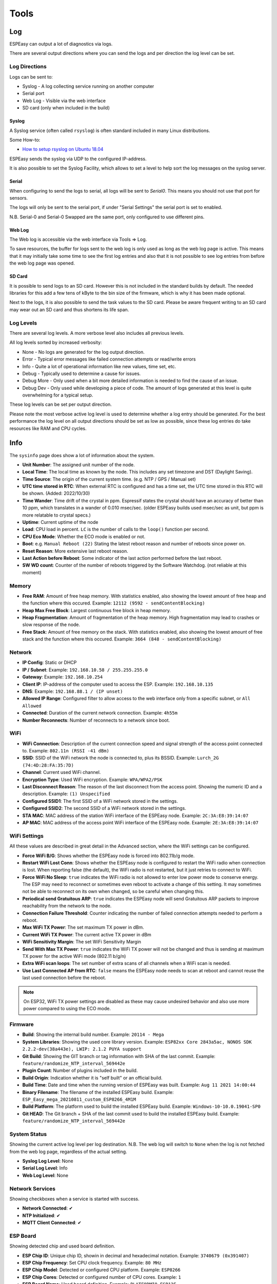 Tools
*****

Log
===

ESPEasy can output a lot of diagnostics via logs.

There are several output directions where you can send the logs and per direction the log level can be set.

Log Directions
--------------

Logs can be sent to:

* Syslog - A log collecting service running on another computer
* Serial port
* Web Log - Visible via the web interface
* SD card (only when included in the build)

Syslog
^^^^^^

A Syslog service (often called ``rsyslog``) is often standard included in many Linux distributions.

Some How-to:

* `How to setup rsyslog on Ubuntu 18.04 <https://www.howtoforge.com/how-to-setup-rsyslog-server-on-ubuntu-1804/>`_

ESPEasy sends the syslog via UDP to the configured IP-address.

It is also possible to set the Syslog Facility, which allows to set a level to help sort the log messages on the syslog server.

Serial
^^^^^^

When configuring to send the logs to serial, all logs will be sent to `Serial0`.
This means you should not use that port for sensors.

The logs will only be sent to the serial port, if under "Serial Settings" the serial port is set to enabled.

N.B. Serial-0 and Serial-0 Swapped are the same port, only configured to use different pins.


Web Log
^^^^^^^

The Web log is accessible via the web interface via Tools => Log.

To save resources, the buffer for logs sent to the web log is only used as long as the web log page is active.
This means that it may initially take some time to see the first log entries and also that it is not possible 
to see log entries from before the web log page was opened.


SD Card
^^^^^^^

It is possible to send logs to an SD card.
However this is not included in the standard builds by default.
The needed libraries for this add a few tens of kByte to the bin size of the firmware, which is why it has been made optional.

Next to the logs, it is also possible to send the task values to the SD card.
Please be aware frequent writing to an SD card may wear out an SD card and thus shortens its life span.



Log Levels
----------

There are several log levels.
A more verbose level also includes all previous levels.

All log levels sorted by increased verbosity:

* None - No logs are generated for the log output direction.
* Error - Typical error messages like failed connection attempts or read/write errors
* Info - Quite a lot of operational information like new values, time set, etc.
* Debug - Typically used to determine a cause for issues.
* Debug More - Only used when a bit more detailed information is needed to find the cause of an issue.
* Debug Dev - Only used while developing a piece of code. The amount of logs generated at this level is quite overwhelming for a typical setup.

These log levels can be set per output direction.

Please note the most verbose active log level is used to determine whether a log entry should be generated.
For the best performance the log level on all output directions should be set as low as possible, since these log entries do take resources like RAM and CPU cycles.



Info
====

The ``sysinfo`` page does show a lot of information about the system.

* **Unit Number**: The assigned unit number of the node.
* **Local Time**:	The local time as known by the node. This includes any set timezone and DST (Daylight Saving).
* **Time Source**:	The origin of the current system time. (e.g. NTP / GPS / Manual set)
* **UTC time stored in RTC**: When external RTC is configured and has a time set, the UTC time stored in this RTC will be shown. (Added: 2022/10/30)
* **Time Wander**:	Time drift of the crystal in ppm. Espressif states the crystal should have an accuracy of better than 10 ppm, which translates in a wander of 0.010 msec/sec.  (older ESPEasy builds used msec/sec as unit, but ppm is more relatable to crystal specs.)
* **Uptime**:	Current uptime of the node
* **Load**:	CPU load in percent. ``LC`` is the number of calls to the ``loop()`` function per second.
* **CPU Eco Mode**:	Whether the ECO mode is enabled or not.
* **Boot**:	e.g. ``Manual Reboot (22)`` Stating the latest reboot reason and number of reboots since power on.
* **Reset Reason**:	More extensive last reboot reason.
* **Last Action before Reboot**:	Some indicator of the last action performed before the last reboot.
* **SW WD count**:	Counter of the number of reboots triggered by the Software Watchdog. (not reliable at this moment)

Memory
------

* **Free RAM**:	Amount of free heap memory. With statistics enabled, also showing the lowest amount of free heap and the function where this occured. Example: ``12112 (9592 - sendContentBlocking)``
* **Heap Max Free Block**:	Largest continuous free block in heap memory.
* **Heap Fragmentation**:	Amount of fragmentation of the heap memory. High fragmentation may lead to crashes or slow response of the node.
* **Free Stack**:	Amount of free memory on the stack. With statistics enabled, also showing the lowest amount of free stack and the function where this occured. Example: ``3664 (848 - sendContentBlocking)``

Network
-------

* **IP Config**:	Static or DHCP
* **IP / Subnet**:	Example: ``192.168.10.58 / 255.255.255.0``
* **Gateway**:	Example: ``192.168.10.254``
* **Client IP**:	IP-address of the computer used to access the ESP. Example: ``192.168.10.135``
* **DNS**:	Example: ``192.168.88.1 / (IP unset)``
* **Allowed IP Range**:	Configured filter to allow access to the web interface only from a specific subnet, or ``All Allowed``
* **Connected**:	Duration of the current network connection. Example: ``4h55m``
* **Number Reconnects**:	Number of reconnects to a network since boot.

WiFi
----

* **WiFi Connection**:	Description of the current connection speed and signal strength of the access point connected to. Example: ``802.11n (RSSI -41 dBm)``
* **SSID**:	SSID of the WiFi network the node is connected to, plus its BSSID. Example: ``Lurch_2G (74:4D:28:FA:35:7D)``
* **Channel**:	Current used WiFi channel.
* **Encryption Type**:	Used WiFi encryption. Example: ``WPA/WPA2/PSK``
* **Last Disconnect Reason**:	The reason of the last disconnect from the access point. Showing the numeric ID and a description. Example: ``(1) Unspecified``
* **Configured SSID1**:	The first SSID of a WiFi network stored in the settings.
* **Configured SSID2**:	The second SSID of a WiFi network stored in the settings.
* **STA MAC**:	MAC address of the station WiFi interface of the ESPEasy node. Example: ``2C:3A:E8:39:14:07``
* **AP MAC**:	MAC address of the access point WiFi interface of the ESPEasy node. Example: ``2E:3A:E8:39:14:07``

WiFi Settings
-------------

All these values are described in great detail in the Advanced section, where the WiFi settings can be configured.

* **Force WiFi B/G**:	Shows whether the ESPEasy node is forced into 802.11b/g mode.
* **Restart WiFi Lost Conn**:	Shows whether the ESPEasy node is configured to restart the WiFi radio when connection is lost. When reporting false (the default), the WiFi radio is not restarted, but it just retries to connect to WiFi.
* **Force WiFi No Sleep**:	``true`` indicates the WiFi radio is not allowed to enter low power mode to conserve energy. The ESP may need to reconnect or sometimes even reboot to activate a change of this setting. It may sometimes not be able to reconnect on its own when changed, so be careful when changing this.
* **Periodical send Gratuitous ARP**:	``true`` indicates the ESPEasy node will send Gratuitous ARP packets to improve reachability from the network to the node.
* **Connection Failure Threshold**:	Counter indicating the number of failed connection attempts needed to perform a reboot.
* **Max WiFi TX Power**:	The set maximum TX power in dBm.
* **Current WiFi TX Power**:	The current active TX power in dBm
* **WiFi Sensitivity Margin**:	The set WiFi Sensitivity Margin
* **Send With Max TX Power**:	``true`` indicates the WiFi TX power will not be changed and thus is sending at maximum TX power for the active WiFi mode (802.11 b/g/n)
* **Extra WiFi scan loops**:	The set number of extra scans of all channels when a WiFi scan is needed.
* **Use Last Connected AP from RTC**:	``false`` means the ESPEasy node needs to scan at reboot and cannot reuse the last used connection before the reboot.

.. note:: On ESP32, WiFi TX power settings are disabled as these may cause undesired behavior and also use more power compared to using the ECO mode.

Firmware
--------

* **Build**:  Showing the internal build number. Example: ``20114 - Mega``
* **System Libraries**:  Showing the used core library version. Example: ``ESP82xx Core 2843a5ac, NONOS SDK 2.2.2-dev(38a443e), LWIP: 2.1.2 PUYA support``
* **Git Build**: Showing the GIT branch or tag information with SHA of the last commit. 	Example: ``feature/randomize_NTP_interval_569442e``
* **Plugin Count**: 	Number of plugins included in the build. 
* **Build Origin**:	Indication whether it is "self built" or an official build.
* **Build Time**:  Date and time when the running version of ESPEasy was built. Example: ``Aug 11 2021 14:00:44``
* **Binary Filename**: The filename of the installed ESPEasy build.  Example: ``ESP_Easy_mega_20210811_custom_ESP8266_4M1M``
* **Build Platform**:	The platform used to build the installed ESPEasy build. Example: ``Windows-10-10.0.19041-SP0``
* **Git HEAD**: The Git branch + SHA of the last commit used to build the installed ESPEasy build.	Example: ``feature/randomize_NTP_interval_569442e``

System Status
-------------

Showing the current active log level per log destination.
N.B. The web log will switch to ``None`` when the log is not fetched from the web log page, regardless of the actual setting.

* **Syslog Log Level**:	None
* **Serial Log Level**:	Info
* **Web Log Level**:	None

Network Services
----------------

Showing checkboxes when a service is started with success.

* **Network Connected**:	✔
* **NTP Initialized**:	✔
* **MQTT Client Connected**:	✔

ESP Board
---------

Showing detected chip and used board definition.

* **ESP Chip ID**:	Unique chip ID, showin in decimal and hexadecimal notation. Example: ``3740679 (0x391407)``
* **ESP Chip Frequency**:	Set CPU clock frequency. Example: ``80 MHz``
* **ESP Chip Model**:	Detected or configured CPU platform. Example: ``ESP8266``
* **ESP Chip Cores**:	Detected or configured number of CPU cores. Example: ``1``
* **ESP Board Name**:	Used board definition. Example: ``PLATFORMIO_ESP12E``

Storage
-------

Showing detailed information about the flash chip and used file system.

* **Flash Chip ID**:  Detected flash chip vendor ID and flash model. Example: ``Vendor: 0x20 Device: 0x4016``
* **Flash Chip Real Size**:	The detected real size of the flash chip. Example: ``4096 kB``
* **Flash IDE Size**:	Defined size in the build project. (may be less than the detected real size) Example: ``4096 kB``
* **Flash IDE Speed**:	Configured frequency of the flash chip. Example: ``40 MHz``
* **Flash IDE Mode**:	Configured access mode to the flash chip. Example: ``DOUT``
* **Flash Writes**:	Number of writes to the flash of the current day and since the last power cycle boot. Example: ``16 daily / 37 boot``
* **Sketch Size**:	Size of the current ESPEasy build + the amount of free space for an OTA update.  Example: ``844 kB (2224 kB free)``
* **Max. OTA Sketch Size**:	Example: Maximum size of an ESPEasy build that can be flashed using OTA. ``1019 kB (1044464 bytes)``
* **OTA possible**:	``true`` indicates it is possible to update the firmware via OTA.
* **OTA 2-step Needed**:	``false`` indicates a user does not need to perform an OTA update via the 2-step OTA process. ``true`` means it is only possible to perform an OTA update via the 2-step OTA update process.
* **SPIFFS Size**:	Example: Total size + free space of the current file system. Example: ``934 kB (792 kB free)``
* **Page size**:	The size of a page on the flash chip. Example: ``256``
* **Block size**:	Smallest size of consequitive pages that can be erased. Example: ``8192``
* **Number of blocks**:	Total number of blocks occupied by the file system. Example: ``116``
* **Maximum open files**:	Configured maximum number of simultaneous open files. Example: ``5``
* **Maximum path length**:	Maximum length of file name + path. Example: ``32``

Advanced
========

Rules Settings
--------------

* Rules - Check to enable rules functionality (on next page load, extra Rules tab will appear)
* Old Engine - Default checked.
* Enable Rules Cache - Rules cache will keep track of where in the rules files each ``on ... do`` block is located. This significantly improves the time it takes to handle events. (Enabled by default, Added 2022/04/17)
* Allow Rules Event Reorder - It is best to have the rules blocks for the most frequently occuring events placed at the top of the first rules file. (also for frequently happening events, which you don't want to act on) The cached event positions can be reordered in memory based on how often an event was matched.  (Enabled by default, Added 2022/04/17, disabled 2022/06/24)
* Tolerant last parameter - When checked, the last parameter of a command will have less strict parsing.
* SendToHTTP wait for ack - When checked, the command SendToHTTP will wait for an acknowledgement from the server.
* SendToHTTP Follow Redirects - When checked, HTTP calls may follow redirects. Strict RFC2616, only requests using GET or HEAD methods will be redirected (using the same method), since the RFC requires end-user confirmation in other cases.

Time Source
-----------

* Use NTP - Check to  query an NTP server for proper system time.
* NTP Hostname - When left empty, a random host from pool.ntp.org will be used. (when NTP is enabled)
* External Time Source - Set of supported external RTC chips which can keep the time while the ESP is not powered (e.g. deep sleep)

External Time Source is added on 2021-07-21.

Supported RTC chips:

* `DS1307 <https://datasheets.maximintegrated.com/en/ds/DS1307.pdf>`_
* `DS3231  <https://datasheets.maximintegrated.com/en/ds/DS3231.pdf>`_
* `PCF8523  <https://www.nxp.com/docs/en/data-sheet/PCF8523.pdf>`_
* `PCF8563  <https://www.nxp.com/docs/en/data-sheet/PCF8563.pdf>`_

Most modules sold with one of these RTC chips also have a battery socket to keep track of time while the rest is not powered.
This allows ESPEasy to know the correct date and time after been powered off for a while, or deep sleep, without the need for working network to query a NTP server.

N.B. these modules all use I2C, so they need to be connected to the configured I2C pins and those pins should be set.

Procedure to configure a real time clock (RTC) chip:
^^^^^^^^^^^^^^^^^^^^^^^^^^^^^^^^^^^^^^^^^^^^^^^^^^^^

* Connect the RTC chip to the configured I2C pins, and boot up the ESPEasy unit.
* From Tools/Advanced, enable the use of NTP, and set DST option in the DST settings and the Timezone offset, Latitude and Longitude in the Location settings **correctly**.
* Select the used RTC chip from the list.
* Submit the page to save the settings.
* Reboot the unit.
* The time will be retrieved using NTP once more, and set into the RTC chip.
* Check on the Main tab if the time is displayed correctly.
* On the Tools/Advanced page, the NTP setting can now be disabled, if so desired, as it won't be used anymore (unless the External Time Source is set to None).

Besides using NTP to set the date/time to the RTC chip, other supported options are:

* Using the ``DateTime`` command to set the date and time.
* Having a GPS receiver connected, using the GPS plugin (:ref:`P082_page`), the ESPEasy date/time will be set when GPS date/time is valid, as that is more accurate than the RTC date/time. The RTC date/time will be used from boot, and be updated once the GPS has a fix, which may take some time, depending on conditions.


DST Settings
------------

Define the start and end of Daylight Saving Time (DST)

* Start (DST start / CEST) - e.g. Last Sunday of March    2am => 3am
* End (DST end / CET) - e.g. Last Sunday of October  3am => 2am
* DST - Check to enable DST.

Location Settings
-----------------

* Timezone Offset (UTC +) - Number of minutes offset from UTC. (e.g. +60 minutes for Europe/Amsterdam time)
* Latitude - Coordinate (South/North) in degrees.
* Longitude - Coordinate (West/East) in degrees.

The coordinates are not used to compute the time zone. 
They are only used to compute the time of sunrise and sunset.

Log Settings
------------
See `Log section <Tools.html#log>`_ for more detailed information.

* Syslog IP - IP address of the syslog server.
* Syslog UDP port - Port number of the syslog service. (default: 514)
* Syslog Log Level - Log Level for sending logs to the syslog server.
* Syslog Facility - Specify the syslog facility to send along with the logs. (default: Kernel)
* Serial Log Level - Log Level for sending logs to the serial port.  (see also Serial Settings below)
* Web Log Level - Log Level for sending logs to be viewed on the web log viewer.
* SD Log Level - Log Level for sending logs to a SD card (only when included in the build)


Serial Settings
---------------

These settings only apply to using the serial port in core ESPEasy functionality,
like sending out logs or receiving commands via the serial port.

* Enable Serial Port - When unchecked, logs will not be sent to the serial port and commands will not be read from it.
* Baud Rate - Baud rate of the serial port. (default: 115200)

Make sure to disable the serial port here when a sensor is connected to Serial0 
or the GPIO pins are used for something other then a serial port.


Inter-ESPEasy Network
---------------------

UDP port used for ESPEasy p2p protocol.
When set to 0, this functionality is disabled.

Preferred (and IANA registered) port is UDP port 8266.

See for more detailed information "Controller - ESPEasy P2P Networking"



Special and Experimental Settings
---------------------------------

Fixed IP Octet
^^^^^^^^^^^^^^

Sets the last byte(octet) of the IP address to this value, regardless of what IP is given using DHCP (all other settings received via DHCP will be used)

So if you receive 192.168.1.234 from your DHCP server and this value is set to "10",
then the used IP in your node is 192.168.1.10.
But since you're receiving more information from the DHCP server,
like subnet mask / gateway / DNS, it may still be useful.
This allows a somewhat static IP in your network (N.B. use it with an 'octet' outside the range of the DHCP IPs) while still having set to DHCP.
So if you take the node to another network which does use 192.168.52.x then you will know it will be on 192.168.52.10 (when setting this value to "10")

I2C ClockStretchLimit
^^^^^^^^^^^^^^^^^^^^^

- `I2C-bus.org - Clock Stretching <https://www.i2c-bus.org/clock-stretching/>`_
- `ESPeasy wiki - Basics: The I2C Bus <https://www.letscontrolit.com/wiki/index.php/Basics:_The_I%C2%B2C_Bus>`_

WD I2C Address
^^^^^^^^^^^^^^

The Watchdog timer can be accessed via I2C.
What can be read/set/changed must still be documented.

JSON bool output without quotes
^^^^^^^^^^^^^^^^^^^^^^^^^^^^^^^

ESPEasy JSON output has always used quoted bool values, ``"true"`` and ``"false"``, that are in fact string values. According to JSON standards, bool values should be ``true`` and ``false``, so this setting selects what type of bool values will be emitted. As existing functionality is to be left unaltered/backward compatible as much as possible, by default this setting is unchecked.

Allow TaskValueSet on all plugins
^^^^^^^^^^^^^^^^^^^^^^^^^^^^^^^^^

Added: 2021-08-06

The command TaskValueSet was never intended to be used on any other then a 'dummy' task.
However it appeared there are some use cases where it may be useful to use TaskValueSet on other types of tasks.

To use it on other then a 'dummy' task, this option must be checked.

Default: unchecked


Try clear I2C bus when stuck
^^^^^^^^^^^^^^^^^^^^^^^^^^^^

Added: 2021-09-26

Occasionally the I2C bus can become "stuck".
This is quite hard to reproduce, as it is very likely this is caused by external noise.
Another possible cause can be that the ESP rebooted in the middle of an I2C transaction.

When this happens, the ESP cannot communicate with any I2C device on the bus, until a power cycle.
In every occasion when a user reported this, it appeared the SDA line was held low by an I2C device.

With this option checked to clear the I2C bus, the ESP will detect if the I2C bus is "stuck" and does make several attempts to clear the I2C bus without the need for a power cycle.

As a last resort, the user may try to perform an I2C scan via the web interface, which will then perform an even more rigorous attempt to clear the bus.
This will swap the SDA/SCL pins and tries to perform a scan and then restores the correct SDA/SCL assignment.

If this is the fix, where ESPEasy is not able to resolve the lockec I2C bus on itself, please open an issue for this on GitHub.

Default: unchecked

Allow OTA without size-check
^^^^^^^^^^^^^^^^^^^^^^^^^^^^

Added: 2022-04-22

On ESP's with 1MB or 2MB Flash, updates via OTA *may* be disabled because of a lack of free flash memory to store the new image during OTA update.

Enabling this setting will allow OTA updates even when there is not enough free Flash space to perform the update by allowing to overwrite the file-system, probably trashing the settings and other files like rules.

This should best only be enabled if the configuration, and other files like rules, can be restored from an external source, or be re-entered manually.

NB: If the OTA update is bigger than available flash + file-system size, the OTA update will fail, but as the file-system is already overwritten, any configuration and files are overwritten irreversibly!

Web light/dark mode
^^^^^^^^^^^^^^^^^^^

Added: 2022-09-05

When using Dark-mode as an Operating System or Web-browser setting, the ESPEasy Web interface defaults to using a Dark theme as well. For those that prefer to use non-dark mode, or use ESPEasy in dark mode while the OS/browser is not configured that way, this can be selected here.

NB: If this option is not available, the regular non-dark mode will be used.

Zerofill Unitnr appended to hostname
^^^^^^^^^^^^^^^^^^^^^^^^^^^^^^^^^^^^

Added: 2023-01-14

When the unit number is appended to the hostname, the unit number can be pre-fixed with zeroes to ease the (external) sorting by hostname. Using 3 digits, as the max. usable unit nr is 254.

When enabled, a preview is shown (after submitting the page), independent of the ``Append Unit Number to hostname`` state.

NB: Not available in Minimal builds.

Deep Sleep Alternative
^^^^^^^^^^^^^^^^^^^^^^

Added: 2021-06-07

On some ESP8266 boards deep sleep does consume quite a lot compared to the stated 20 uA by Espressif.
For those boards it may be beneficial to use alternative code to set the WiFi radio in such a mode that allows the ESP to really enter deep sleep.
However, on older boards like the ESP12E or ESP12F, this alternative code prevents the ESP to wake up at all.

This option is only available for ESP82xx boards.

Default: disabled.


Use SSDP
^^^^^^^^

Is disabled for now since it is causing crashes.
SSDP can be used to help auto discovery of a node.
For example Windows uses it to find hosts on a network.

Connection Failure Threshold
^^^^^^^^^^^^^^^^^^^^^^^^^^^^

Number of failed network connect attempts before issuing a reboot (0 = disabled)
A side effect is that trying to reach some server which is offline, may also result
in reboots of the ESP node.

Force WiFi B/G
^^^^^^^^^^^^^^

Force the WiFi to use only 802.11-B or -G protocol (not -N)
Since the 802.11 G mode of the ESP is more tolerant to noise, it may improve link
stability on some nodes.

Restart WiFi on lost conn.
^^^^^^^^^^^^^^^^^^^^^^^^^^

Force a complete WiFi radio shutdown & restart when connection with access point is lost.

Force WiFi no sleep
^^^^^^^^^^^^^^^^^^^

This option will set the WiFi sleep mode to no sleep.
This may cause the node to consume maximum power and should only be used for testing purposes.
It may even lead to more instability on nodes where the power supply is not
sufficient or the extra heat cannot be dissipated.

Since changing the mode back to the default setting may lead to crashes in some core versions, this option is only enabled when starting the node.
To activate a change of this setting, a reboot is required.

Periodical send Gratuitous ARP
^^^^^^^^^^^^^^^^^^^^^^^^^^^^^^

The ESP node may sometimes miss ARP broadcast packets and thus not answer them if needed.
This may lead to the situation where a packet sent to the node cannot be delivered,
since the switch does not know how to route the packet.
To overcome this, the ESP node may send a *Gratuitous ARP* packet, which is
essentially an answer to a request which hasn't been made.
These gratuitous ARP packets however may help the switch to remember which
MAC address is connected via what port.

By default the ESP will send out such a gratuitous ARP packet every time it
receives an IP address and also when it was unable to make a connection to a host.
It could be the other host was replying, but the packet was not routable to the ESP node.

This *Periodical send Gratuitous ARP* option will send these kind of ARP packets
continuously with some interval.
This interval is defined in the source code in ``TIMER_GRATUITOUS_ARP_MAX`` (e.g. 5000 msec)


CPU Eco mode
^^^^^^^^^^^^

Will call delay() from scheduler during idle loops.
This will result in a significant energy reduction of up-to 0.2 Watt.

However, it is no guarantee the power consumption will be reduced.
For example when the host is receiving continuous ping requests, it will never activate the power save mode.

If the power save mode is active, the node may miss some broadcast packets.
For example the ESPeasy p2p packets will be missed every now and then, so do not
activate this mode when response time  on received packets is important.

If the node is only sending packets (e.g. only a sensor connected and sending to some server),
then this is a great way to save energy and also reduce heat.

See also :any:`cpu-eco-mode-explanation`

WiFi TX Power
^^^^^^^^^^^^^

(Added: 2021-01-26)

The default TX power of an ESP unit is:

* 802.11 b: +20 dBm
* 802.11 g: +17 dBm
* 802.11 n: +14 dBm

For some units it can help to reduce the TX power of the WiFi.
As of now the exact reason why this may improve stability is a bit unclear.
For example, the power supply may be slightly underdimensioned, or the antenna impedance isn't perfect. (can be affected by a lot of factors)

The effect of a reduction in TX power is of course lower energy consumption, but also a reduction in WiFi range as the received signal strength on the access point will be lower.
The unit for WiFi TX power is expressed in dBm, which makes it very easy to calculate the effect.

.. note:: dBm represents an absolute power level (in mWatt) while dB is a relative index.
          RSSI is a bit confusing in its unit of measure as both dBm and dB are used.
          As a rule of thumb, if the RSSI is expressed as a negative value, it is usually referring to dBm. 
          For positive values (i.e. 0 .. 100) it is in dB.
          To further confuse the understanding, our ESPs use an RSSI of +31 as an error code.


The relation between TX power in dBm and Watt:

* 20 dBm = 0.1 Watt  (= 30 mA @3.3V)
* 10 dBm = 0.01 Watt
* 0 dBm = 0.001 Watt
* -10 dBm = 0.0001 Watt

Every 10 dBm lower is a factor 10 less energy sent from the antenna.
N.B. Since most ESP boards use a linear voltage regulator from 5V to 3.3V, the power reduction can be as high as 0.15 Watt.

See also "WiFi Sensitivity Margin"

For example the AP does receive the signal from your ESP node with an RSSI of -60 dBm.
If we lower the TX power from 20 dBm to 10 dBm, the access point will receive our signal with an RSSI of -70 dBm.

Lowering the TX power can also be useful to make it more likely a node will connect to an access point close to the node in a setup with a number of access points using the same SSID.
Most access points will disconnect a node if its signal drops below a certain RSSI value.  (some brands of access points allow to set this threshold)


WiFi Sensitivity Margin
^^^^^^^^^^^^^^^^^^^^^^^

(Added: 2021-01-26)

See also WiFi TX Power.

The ESP boards have a RX sensitivity depending on the used WiFi connection protocol:

* 802.11 b: –91 dbm (11 Mbps)
* 802.11 g: –75 dbm (54 Mbps)
* 802.11 n: –72 dbm (MCS7)

These are the numbers for an ESP8266.

N.B. The ESP32 is more sensitive for lower bit rates, but we use these more conservative ones.

The WiFi Sensitivity Margin is added to these RX sensitivity numbers above.

Our dynamic WiFi TX power strategy is based on the following assumptions:

* Without any changes in TX power on both the ESP as well as the access point (AP), we can assume the signal strength attenuates the same from the AP to the ESP as the return path from the ESP to the AP.
  Meaning if we see the signal from an AP has an RSSI value of -60 dBm, we can assume the AP receiving our signal has a similar signal strength with an RSSI of -60 dBm.
* An access point usually has a better RX sensitivity than an ESP board.

With these assumptions in mind, we can lower our WiFi TX power.

Let's assume the ESP is connected to an access point using 802.11N and we see an RSSI of -60 dBm.
Without lowering TX power on the ESP, the access point will receive the ESP with an RSSI of -60 dBm.

When the TX power on this ESP is lowered from 14 dBm to 4 dBm, the access point will receive the ESP with an RSSI of -70 dBm.
This is still within the stated -72 dBm RX sensitivity.

However for improved stability, it is wise to add some margin. For example a margin of 5 dBm.
When applying this margin of +5 dBm, the ESP must try to match its output power to make sure the access point will receive the ESP with an RSSI of at least - 67 dBm.
The set TX output power will then be (-60 dBm - -67 dBm =) +7 dBm, which is still a significant improvement in power consumption.

This margin can also be used to compensate for an access point which is set to a non default TX power.
For example, it is good practice to lower the TX power of an access point to improve separation and take over in a network with multiple APs set to use the same SSID to provide roaming.
Since these offsets are also expressed in dBm, they can be used without conversion for correcting this margin.

* Negative margin: Used for access point with better RX sensitivity (high SNR) and/or lowered TX power
* Positive margin: Used for access point with lower RX sensitivity (low SNR) and/or increased TX power

.. note:: It is almost always a bad idea to increase TX power of an access point. The signal from the access point may cover a longer range, but the RX sensitivity is not improved thus the client can not reply.  It also affects other WiFi networks in the neighborhood, causing more interference.

.. note:: Changing the antenna of an access point for a "High Gain Antenna" does improve TX range as well as RX sensitivity and thus cancel each other out regarding this margin setting. A high gain antenna is more directional than traditional antennas.

To get a feeling of RSSI values (in dBm) in relation to the experienced link quality:

* -30 dBm: Amazing
* -67 dBm: Very Good
* -70 dBm: Okay
* -80 dBm: Not Good
* -90 dBm: Likely Unstable

Link quality depends on more then just the RSSI.
For example a connection with lower band width (e.g. 802.11g compared to 802.11n) is usually more forgiving.

The actual link quality depends on the ratio between received signal strength (RSSI) and the noise floor.
The noise floor is simply erroneous background transmissions that are emitted from either other devices that are too far away for the signal to be intelligible, or by devices that are inadvertently creating interference on the same frequency. 
Some brands of access points can show the current noise floor and/or the SNR.

For example, if a signal is received at -80 dBm and the noise floor is -100 dBm, the effective signal-to-noise ratio (SNR) is 20 dB, which is still very usable for ESP nodes as we don't send lots of data.

For a stable link the SNR should be > 15 dB.
The SNR does have big of impact on how responsive an ESPEasy node will 'feel' when operating it.

Sending with a very strong signal may also affect the link stability of other nodes as it will increase the noise floor for all access points in the neighborhood.

For best link stability of all nodes, it is best to target somewhere between -67 and -70 dBm.
Therefore the default value of +3dB margin will attempt to let the access point receive with a signal strength of roughly that sweet spot.

Of course nodes with an already high signal attenuation cannot send with more than the max allowed TX power of roughly 20.5 dBm.
Trying to reach this sweet spot in signal strength is just a best effort and not a guarantee.

Extra WiFi scan loops
^^^^^^^^^^^^^^^^^^^^^

Added: 2021-04-16

A single WiFi scan does loop over all channels only once and waits per channel only for a fixed amount of time for APs to reply.
It is an "active" WiFi scan, meaning the node does send out a packet for access points to reply to.

Per scan, an AP may be too busy handling other traffic so it may not even receive the request, or does not reply in due time and the node already switched over to another channel and thus does not receive the reply from the AP.
This may lead to the situation where a node which is configured to connect to multiple APs, to connect to the least optimal AP as the AP which would be the better choice did not reply.

A scan can be "sync" or "async". A "sync" scan is blocking, meaning it will halt execution of other code on the ESP.
An "async" scan is just started and when finished it fires an event to fetch the scan results and thus is not blocking.
Blocking code may affect timing critical actions, which are sometimes essential to interact with some sensors.

This setting (default = 0) may help in finding the best AP when a sync scan needs to be performed, but it also may block execution of other code over a longer period.

Sync scans are performed when:

* No recent scan results are present and the node needs to (re)connect (thus always at a cold boot)
* When loading the WiFi scanner and setup page with no recent scan results present.

As an alternative, the next setting can be used to perform an async scan every minute and thus prevent blocking code on a reconnect.

Periodical Scan WiFi
^^^^^^^^^^^^^^^^^^^^

Added: 2021-04-16
Removed: 2021-10-18


Use Last Connected AP from RTC
^^^^^^^^^^^^^^^^^^^^^^^^^^^^^^

Added: 2021-06-20

The last used (stable) connection is stored in RTC memory.
This will survive a reboot (and deep sleep) as long as the unit remains powered.

On WiFi reconnect, the stored last active connection is tried first.
This can reduce the time needed to reconnect on a reboot, or when waking from deep sleep.

Side effect is that if a node cannot see the stronger configured AP when connecting, it may never try to connect to the stronger AP as on reconnect the last used is tried first.

Especially on mesh networks this appears to cause a lot of instability, therefore this is now made an optional feature.

This is no new functionality, as it was present before and also enabled by default.

New default value since 2021-06-20: unchecked



Show JSON
=========

Show Metrics
============

Shows various system metrics and device values in prometheus format

- `Prometheus monitoring system and time series database <https://prometheus.io/>`_

Metrics are exposed on the prometheus standard /metrics url

System metrics exposed are:

* Uptime
* CPU load
* RAM free
* Stack free 
* Wifi Strength
* Wifi connection time
* Wifi reconnection count (since boot)

In Addition, device values are exposed.  

This allows easy connection via prometheus to grafana for graphing, as in the screenshot below:

.. image:: images/PrometheusGrafana.png



Timing Stats
============

The timing stats page is a diagnostics tool to help pinpoint possible causes for issues a user may experience.

Throughout the code timing statistics are collected.
These can be represented in one big table with these columns:

- Description  - Name of the function/plugin/controller being monitored
- Function     - For plugins and controllers, the function call of that item
- #calls       - Number of times seen.
- call/sec     - Number of calls per second.
- min (ms)     - Minimum duration in msec.
- Avg (ms)     - Average duration in msec.
- max (ms)     - Maximum duration in msec.

Please note that every time the timing stats page is loaded, the statistics will be reset.
So the statistics in the table reflect the period mentioned at the bottom of the page.

Interpret Statistics
--------------------

All timing values over 100 msec will be marked in bold.
To further help pinpoint some of these extremes, any row containing a bold timing is also given a green hue.

These are just some indicators where actions may take longer than optimal, 
but it should not be considered as faulty when some value exceeds 100 msec.
Sometimes there is a perfectly fine explanation, like when a host is contacted on the other side of the globe.

Some function names give a good indication on how frequent they should be run.
For example ``FIFTY_PER_SECOND`` or ``TEN_PER_SECOND`` should be run at 50x/sec, resp. 10x/sec.

If these values differ substantially, something may be keeping the unit occupied.

Please note that if multiple instances of the same plugin are active, the number of calls per second should also be higher.

Also the number of samples should be large enough to be able to be useful.
For example if the ``ONCE_A_SECOND`` function is only observed once over a time interval of 1.99 second, it will be shown as a frequency of about 0.5 calls/sec.
That would seem much less than expected, but it fact it is perfectly fine.


As noted, it is to be preferred if no scheduled action on the node takes over 100 msec.
Some plugins, like OLED Framed may take more to update the display. Especially when scrolling is enabled.

But for other plugins it may deserve some attention if a plugin (almost) always takes over 100 msec to perform an action.
For example when minimum, average and maximum timing values are very close to each other, 
then there may be reason to look into the plugin (or controller) to see if things can be improved.

For stable WiFi connection, every now and then a call to ``yield()`` or ``delay()`` should be made.
The time between such calls should be less than 10 msec.
So if some code execution does take longer than 10 msec, it must also make sure to call yield() every now and then.

When some entries in the timing stats happen frequently and take over 100 msec, 
then they will for sure affect other plugins and controllers active on the same node.
This is also a very good reason to try and keep the timing stats values as low as possible.



Typical Outliers
----------------

Some of the timing stats are "nested".
For example the ``loop()`` function is probably the row with the largest maximum timing value, since all other functions are called from the loop.

The same applies for the two ``handle_schedule()`` functions. These either call scheduled actions to do, or things to be done when idle.

Both the ``loop()`` and the ``handle_schedule()`` functions are called very often.
Given enough time, their count value will be high, or even overflow since they are a 32-bit integer.
When this happens, the values for calls/sec or avg will be no longer useful.

A really busy node (CPU load > 75%) may drop a few scheduled calls in order to keep up.
This will be noticable in low values for calls/sec of the most frequently called functions like ``FIFTY_PER_SECOND`` or ``TEN_PER_SECOND``.


Tweaking Timeout using Timing Stats
-----------------------------------

As an example to tweak timing settings, take the time needed of one of the active controllers.
Lets assume the average time needed to contact such a controller is 30 msec.
Then it does not make sense to have the client timeout of that controller set to 1000 msec.
2x - 3x the average time is often a perfectly fine value to use as a timeout.



System Variables
================


Factory Reset
=============

Sometimes it can be useful to start over with a fresh setup.
The Factory Reset allows just that, and more.

- Format flash filesystem (so called SPIFFS)
- Re-create new settings files
- Already store some existing values to keep
- Allow for some pre-defined module config

Pre-defined module configurations help to setup the following:

- GPIO connected to button => plugin switch configured
- GPIO connected to relay => plugin switch configured
- If there is a conflict with default I2C pins, then those are set to no pin assigned for I2C
- Status LED GPIO
- Added rule to combine button and relay.

.. image:: images/FactoryReset_screenshot.png

Only pre-defined options for modules will be enabled for selection when they match the detected flash chip size.
For example, the Sonoff POW modules will not be selectable on a module with 1 MB flash
and the Sonoff Basic cannot be selected on a board with 4 MB flash.

.. warning:: Pressing the red "Factory Reset" button will immediately perform the reset with the set selection.


Settings Archive
================

(Only available for core 2.5.0 and newer)

ESPeasy does not support an "undo" when it comes to settings.
Also cloning the settings of a node can be a lot of work.

The Settings Archive is an initial step to help cloning settings or reverting to an older version of the settings.
To revert to an older version, one still has to have a backup of the settings stored on some server which is accessible via HTTP.

Later the (automatic) upload of settings will be added, including encryption.

Download Settings
-----------------

.. image:: images/SettingsArchive_download1.png

In order to download settings files, one has to select which ones to download and from where.
In the example shown here, the notification settings and rules were cloned from another ESPeasy node.
This other node is protected using a login, just to show basic authentication is also allowed.

Due to the needed memory resources, it is not possible to download from HTTPS.
This also meand the settings file and credentials are sent in plain text. 
So do not use this to download settings with sensitive information directly from the internet.

On some nodes the remaining free space on the SPIFFS filesystem may be too small to keep the original file and a downloaded version.
For example on 1MB nodes, there is only 120k SPIFFS, which means it is not possible to have the ''config.dat'' file stored twice on the filesystem.

For these, the "Delete First" checkbox should be used.
But be aware that the file is deleted first, even if the host holding the files to download is unavailable.

Better try first with a smaller file on such nodes.
Especially if the node is hard to reach for a proper clean setup.

.. image:: images/SettingsArchive_download2.png

After downloading the files, a summary is given.

A returned error can be something like 404 (file not available) or 401 (not authorized).
These are the standard HTTP error codes.
The error will be ``-1`` if the host is unreachable.

If a file already exists, the new file is downloaded with ``_tmp`` appended to the filename.
If successful, the original file will be renamed to one with ``_bak`` appended to the filename and then the ``_tmp`` version is renamed to the original filename.
However, if the ``_bak`` is present, it may fail to rename the original one, so the operation fails.
The presence of the ``_bak`` file is also some protection to not being able to fetch a new version, unless the "Delete First" option is checked.

If ''config.dat'' or ''security.dat'' was downloaded, it is very important to do a reboot and not try to change (and save) anything on the ESPeasy node.
The old settings are still active in memory and if something will be saved, only the changed part may be saved.
This would corrupt the settings file.


With only ``FEATURE_SETTINGS_ARCHIVE`` defined during build, the URL and credentials cannot be stored.
(2022/07/24: Renamed USE_SETTINGS_ARCHIVE to FEATURE_SETTINGS_ARCHIVE)
For this the build must be made with ``FEATURE_CUSTOM_PROVISIONING`` defined.

N.B. ``FEATURE_CUSTOM_PROVISIONING`` is added on 2022/05/13. (2022/07/24: Renamed from USE_CUSTOM_PROVISIONING to FEATURE_CUSTOM_PROVISIONING)


URL with Settings
^^^^^^^^^^^^^^^^^

This holds the full URL without file name where the files must be fetched from.

Since builds made after 2022/05/13, the URL may also contain system variables.
This allows for an URL like: ``http://192.168.10.127/%mac%``

System variables will be converted into an URL encoded form, which may end up like this:

* ``http://192.168.10.127/A0%3a20%3aA6%3a14%3a84%3a81/rules4.txt`` MAC address: ``A0:20:A6:14:84:81``

The URL will not be stored, unless the build is made with ``FEATURE_CUSTOM_PROVISIONING`` defined and the option is checked to save the URL. (option only present when ``FEATURE_CUSTOM_PROVISIONING`` defined)

Using system variables may allow for multi stage setup of a node, as you could for example fetch a rule which may set a variable to a new value and thus new files may be fetched from a different URL.


Side Effects on cloning
-----------------------

Please note that cloning settings from another node may have some side effects.
For example the host name and unit number will be the same.
But also the controllers will be active and may start sending incorrect data.

Controller credentials may also be used on multiple nodes, which may also lead to various issues.

If the original node is configured to use static IP, the clone will use the same IP address.
This can render both inaccessible.


Provisioning
============

Added: 2022/05/13

When the build is made with ``FEATURE_CUSTOM_PROVISIONING`` defined, this Settings Archive screen does allow for more settings helping deployment and remote administration of ESPEasy nodes.

All Settings on the Settings Archive page can be stored in a file named ``provisioning.dat``.
This file also can store the factory default settings like the device model to ease deployment of a large number of nodes.

N.B. The ``FEATURE_SETTINGS_ARCHIVE`` define is needed to allow to edit the ``provisioning.dat`` file, but it is not needed to use the provisioning feature.


.. image:: images/SettingsArchive_provisioning.png

As can be seen, the URL and credentials can be stored.
This will be stored in a file named ``provisioning.dat`` 
Such a file may also be fetched from a server.

The ``provisioning.dat`` file can also be automatically generated when performing a factory reset.
For this the (custom) build must be prepared via a number of defined defaults.
See the ``Custom-sample.h`` file for some examples.


Allow Fetch by Command
----------------------

This checkbox allows provisioning via commands.
These commands are not restricted, so they can also be given via HTTP or MQTT.

However, they can only be executed when:

* Allow Fetch by Command is enabled
* the file to download is checked
* URL (+ optional credentials) is stored

The commands are:


* ``ProvisionConfig`` Fetch ``config.dat``
* ``ProvisionSecurity`` Fetch ``security.dat``
* ``ProvisionNotification`` Fetch ``notification.dat``
* ``ProvisionProvision`` Fetch ``provisioning.dat``
* ``ProvisionRules,1`` Fetch ``rules1.txt``
